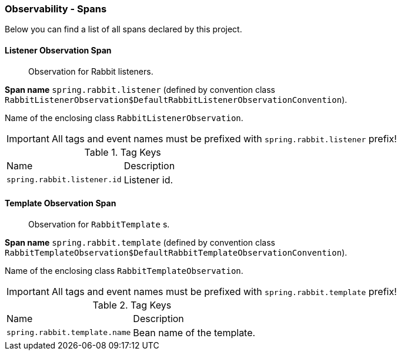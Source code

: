 [[observability-spans]]
=== Observability - Spans

Below you can find a list of all spans declared by this project.

[[observability-spans-listener-observation]]
==== Listener Observation Span

> Observation for Rabbit listeners.

**Span name** `spring.rabbit.listener` (defined by convention class `RabbitListenerObservation$DefaultRabbitListenerObservationConvention`).

Name of the enclosing class `RabbitListenerObservation`.

IMPORTANT: All tags and event names must be prefixed with `spring.rabbit.listener` prefix!

.Tag Keys
|===
|Name | Description
|`spring.rabbit.listener.id`|Listener id.
|===

[[observability-spans-template-observation]]
==== Template Observation Span

> Observation for `RabbitTemplate` s.

**Span name** `spring.rabbit.template` (defined by convention class `RabbitTemplateObservation$DefaultRabbitTemplateObservationConvention`).

Name of the enclosing class `RabbitTemplateObservation`.

IMPORTANT: All tags and event names must be prefixed with `spring.rabbit.template` prefix!

.Tag Keys
|===
|Name | Description
|`spring.rabbit.template.name`|Bean name of the template.
|===
